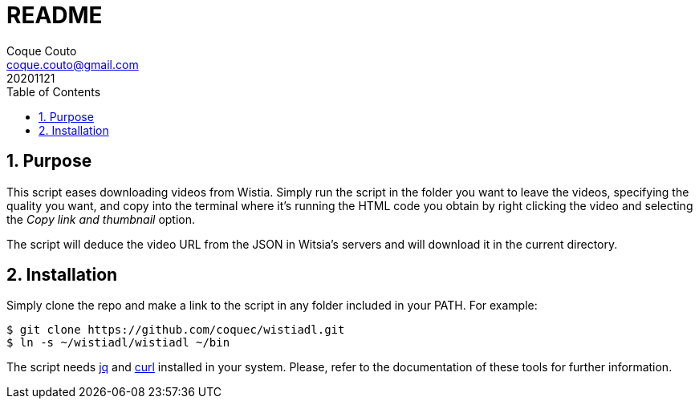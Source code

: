 = README
:tags: Publish
:author: Coque Couto
:email: coque.couto@gmail.com
:date: november 2020
:revdate: 20201121
:source-highlighter: rouge
:toc:
:toclevels: 3
:numbered:

== Purpose

This script eases downloading videos from Wistia. Simply run the
script in the folder you want to leave the videos, specifying the
quality you want, and copy into the terminal where it's running the
HTML code you obtain by right clicking the video and selecting the
_Copy link and thumbnail_ option.

The script will deduce the video URL from the JSON in Witsia's servers
and will download it in the current directory.

== Installation

Simply clone the repo and make a link to the script in any folder
included in your PATH. For example:

----
$ git clone https://github.com/coquec/wistiadl.git
$ ln -s ~/wistiadl/wistiadl ~/bin
----

The script needs https://stedolan.github.io/jq/[jq] and
https://curl.se/[curl] installed in your system. Please, refer to the
documentation of these tools for further information.
